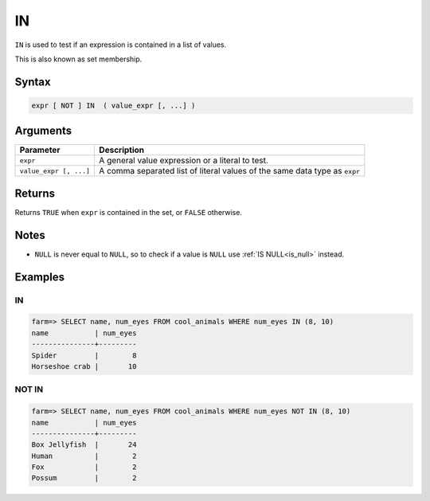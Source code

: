 .. _in:

**************************
IN
**************************

``IN`` is used to test if an expression is contained in a list of values.

This is also known as set membership.

Syntax
==========

.. code-block:: postgres

   expr [ NOT ] IN  ( value_expr [, ...] )
   


Arguments
============

.. list-table:: 
   :widths: auto
   :header-rows: 1
   
   * - Parameter
     - Description
   * - ``expr``
     - A general value expression or a literal to test.
   * - ``value_expr [, ...]``
     - A comma separated list of literal values of the same data type as ``expr``

Returns
============

Returns ``TRUE`` when ``expr`` is contained in the set, or ``FALSE`` otherwise.


Notes
=======

* ``NULL`` is never equal to ``NULL``, so to check if a value is ``NULL`` use :ref:`IS NULL<is_null>` instead.

Examples
===========

IN
-----------

.. code-block:: psql

   farm=> SELECT name, num_eyes FROM cool_animals WHERE num_eyes IN (8, 10)
   name           | num_eyes
   ---------------+---------
   Spider         |        8
   Horseshoe crab |       10


NOT IN
--------------

.. code-block:: psql

   farm=> SELECT name, num_eyes FROM cool_animals WHERE num_eyes NOT IN (8, 10)
   name           | num_eyes
   ---------------+---------
   Box Jellyfish  |       24
   Human          |        2
   Fox            |        2
   Possum         |        2
